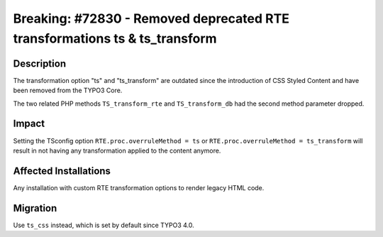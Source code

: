 ===========================================================================
Breaking: #72830 - Removed deprecated RTE transformations ts & ts_transform
===========================================================================

Description
===========

The transformation option "ts" and "ts_transform" are outdated since the
introduction of CSS Styled Content and have been removed from the TYPO3 Core.

The two related PHP methods ``TS_transform_rte`` and ``TS_transform_db`` had the
second method parameter dropped.


Impact
======

Setting the TSconfig option ``RTE.proc.overruleMethod = ts`` or ``RTE.proc.overruleMethod = ts_transform`` will result
in not having any transformation applied to the content anymore.


Affected Installations
======================

Any installation with custom RTE transformation options to render legacy HTML code.


Migration
=========

Use ``ts_css`` instead, which is set by default since TYPO3 4.0.